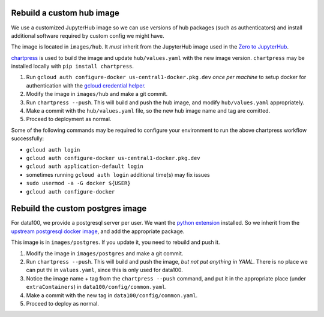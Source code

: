 .. _howto/rebuild-hub-image:

============================
Rebuild a custom hub image
============================

We use a customized JupyterHub image so we can use versions of
hub packages (such as authenticators) and install additional
software required by custom config we might have.

The image is located in ``images/hub``. It *must* inherit from
the JupyterHub image used in the `Zero to JupyterHub <https://z2jh.jupyter.og>`_.

`chartpress <https://github.com/jupyterhub/chartress>`_ is used to
build the image and update ``hub/values.yaml`` with the new image
version. ``chartpress`` may be installed locally with ``pip install chartpress``.

#. Run ``gcloud auth configure-docker us-central1-docker.pkg.dev``
   *once per machine* to setup docker for authentication with
   the `gcloud credential helper <https://cloud.google.com/artifact-registry/docs/docker/authentication>`_.

#. Modify the image in ``images/hub`` and make a git commit.

#. Run ``chartpress --push``. This will build and push the hub image,
   and modify ``hub/values.yaml`` appropriately.

#. Make a commit with the ``hub/values.yaml`` file, so the new hub image
   name and tag are comitted.

#. Proceed to deployment as normal.

Some of the following commands may be required to configure your environment to run 
the above chartpress workflow successfully:

* ``gcloud auth login``
* ``gcloud auth configure-docker us-central1-docker.pkg.dev``
* ``gcloud auth application-default login``
* sometimes running ``gcloud auth login`` additional time(s) may fix issues
* ``sudo usermod -a -G docker ${USER}``
* ``gcloud auth configure-docker``

=================================
Rebuild the custom postgres image
=================================

For data100, we provide a postgresql server per user. We want the
`python extension <https://www.postgresql.org/docs/current/plpython.html>`_
installed. So we inherit from the `upstream postgresql docker image
<https://hub.docker.com/_/postgres>`_, and add the appropriate package.

This image is in ``images/postgres``. If you update it, you need to
rebuild and push it.

#. Modify the image in ``images/postgres`` and make a git commit.

#. Run ``chartpress --push``. This will build and push the image,
   *but not put anything in YAML*. There is no place we can put thi
   in ``values.yaml``, since this is only used for data100.

#. Notice the image name + tag from the ``chartpress --push`` command,
   and put it in the appropriate place (under ``extraContainers``) in
   ``data100/config/common.yaml``.

#. Make a commit with the new tag in ``data100/config/common.yaml``.

#. Proceed to deploy as normal.